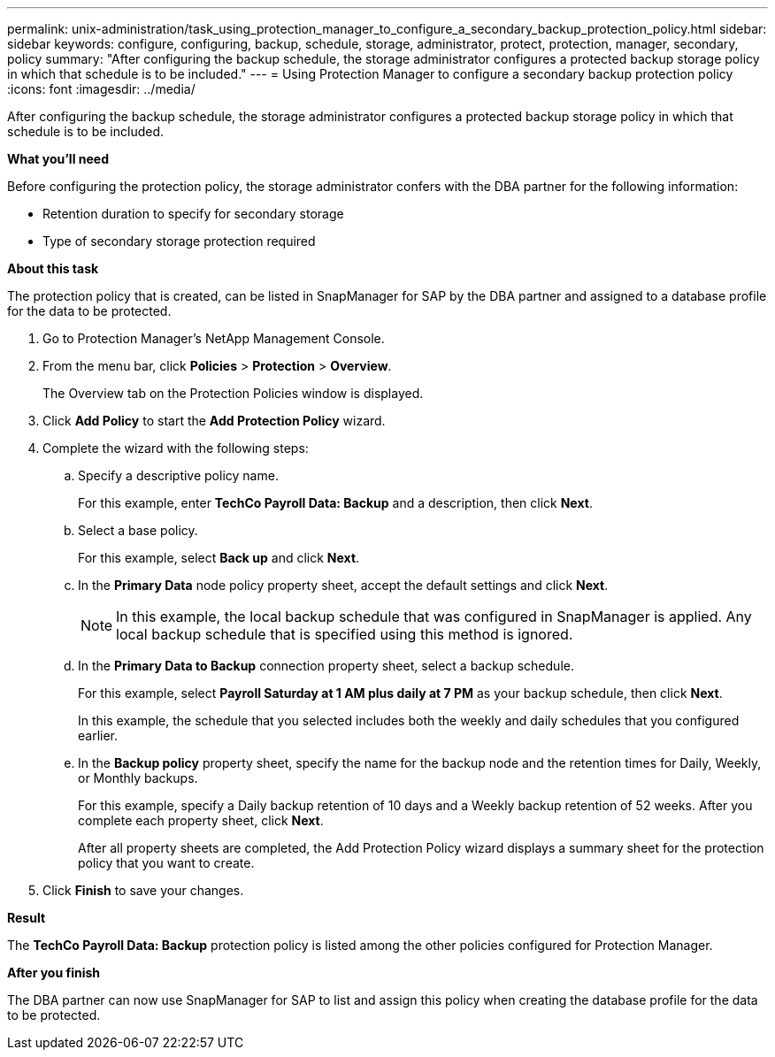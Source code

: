 ---
permalink: unix-administration/task_using_protection_manager_to_configure_a_secondary_backup_protection_policy.html
sidebar: sidebar
keywords: configure, configuring, backup, schedule, storage, administrator, protect, protection, manager, secondary, policy
summary: "After configuring the backup schedule, the storage administrator configures a protected backup storage policy in which that schedule is to be included."
---
= Using Protection Manager to configure a secondary backup protection policy
:icons: font
:imagesdir: ../media/

[.lead]
After configuring the backup schedule, the storage administrator configures a protected backup storage policy in which that schedule is to be included.

*What you'll need*

Before configuring the protection policy, the storage administrator confers with the DBA partner for the following information:

* Retention duration to specify for secondary storage
* Type of secondary storage protection required

*About this task*

The protection policy that is created, can be listed in SnapManager for SAP by the DBA partner and assigned to a database profile for the data to be protected.

. Go to Protection Manager's NetApp Management Console.
. From the menu bar, click *Policies* > *Protection* > *Overview*.
+
The Overview tab on the Protection Policies window is displayed.

. Click *Add Policy* to start the *Add Protection Policy* wizard.
. Complete the wizard with the following steps:
 .. Specify a descriptive policy name.
+
For this example, enter *TechCo Payroll Data: Backup* and a description, then click *Next*.

 .. Select a base policy.
+
For this example, select *Back up* and click *Next*.

 .. In the *Primary Data* node policy property sheet, accept the default settings and click *Next*.
+
NOTE: In this example, the local backup schedule that was configured in SnapManager is applied. Any local backup schedule that is specified using this method is ignored.

 .. In the *Primary Data to Backup* connection property sheet, select a backup schedule.
+
For this example, select *Payroll Saturday at 1 AM plus daily at 7 PM* as your backup schedule, then click *Next*.
+
In this example, the schedule that you selected includes both the weekly and daily schedules that you configured earlier.

 .. In the *Backup policy* property sheet, specify the name for the backup node and the retention times for Daily, Weekly, or Monthly backups.
+
For this example, specify a Daily backup retention of 10 days and a Weekly backup retention of 52 weeks. After you complete each property sheet, click *Next*.
+
After all property sheets are completed, the Add Protection Policy wizard displays a summary sheet for the protection policy that you want to create.
. Click *Finish* to save your changes.

*Result*

The *TechCo Payroll Data: Backup* protection policy is listed among the other policies configured for Protection Manager.

*After you finish*

The DBA partner can now use SnapManager for SAP to list and assign this policy when creating the database profile for the data to be protected.

